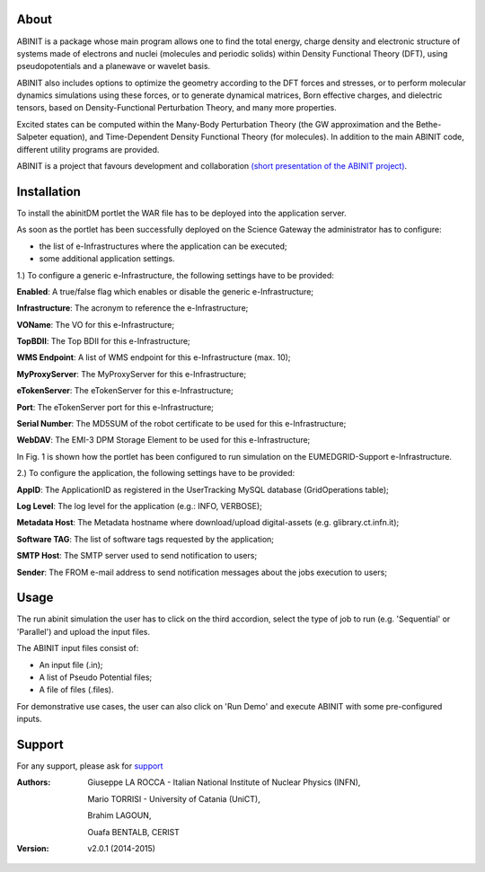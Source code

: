 ============
About
============
.. image:: images/ABINIT_logo.png
   :height: 100px
   :align: left
   :target: http://www.abinit.org/

ABINIT is a package whose main program allows one to find the total energy, charge density and electronic structure of systems made of electrons and nuclei (molecules and periodic solids) within Density Functional Theory (DFT), using pseudopotentials and a planewave or wavelet basis. 

ABINIT also includes options to optimize the geometry according to the DFT forces and stresses, or to perform molecular dynamics simulations using these forces, or to generate dynamical matrices, Born effective charges, and dielectric tensors, based on Density-Functional Perturbation Theory, and many more properties. 

Excited states can be computed within the Many-Body Perturbation Theory (the GW approximation and the Bethe-Salpeter equation), and Time-Dependent Density Functional Theory (for molecules). In addition to the main ABINIT code, different utility programs are provided. 

ABINIT is a project that favours development and collaboration `(short presentation of the ABINIT project) <http://www.abinit.org/about/presentation.pdf>`_.

============
Installation
============
To install the abinitDM portlet the WAR file has to be deployed into the application server.

As soon as the portlet has been successfully deployed on the Science Gateway the administrator has to configure:

- the list of e-Infrastructures where the application can be executed;

- some additional application settings.

1.) To configure a generic e-Infrastructure, the following settings have to be provided:

**Enabled**: A true/false flag which enables or disable the generic e-Infrastructure;

**Infrastructure**: The acronym to reference the e-Infrastructure;

**VOName**: The VO for this e-Infrastructure;

**TopBDII**: The Top BDII for this e-Infrastructure;

**WMS Endpoint**: A list of WMS endpoint for this e-Infrastructure (max. 10);

**MyProxyServer**: The MyProxyServer for this e-Infrastructure;

**eTokenServer**: The eTokenServer for this e-Infrastructure;

**Port**: The eTokenServer port for this e-Infrastructure;

**Serial Number**: The MD5SUM of the robot certificate to be used for this e-Infrastructure;

**WebDAV**: The EMI-3 DPM Storage Element to be used for this e-Infrastructure;

In Fig. 1 is shown how the portlet has been configured to run simulation on the EUMEDGRID-Support e-Infrastructure.

.. image:: images/ABINIT_settings.jpg
   :width: 100px
   :align: center
   


2.) To configure the application, the following settings have to be provided:

**AppID**: The ApplicationID as registered in the UserTracking MySQL database (GridOperations table);

**Log Level**: The log level for the application (e.g.: INFO, VERBOSE);

**Metadata Host**: The Metadata hostname where download/upload digital-assets (e.g. glibrary.ct.infn.it);

**Software TAG**: The list of software tags requested by the application;

**SMTP Host**: The SMTP server used to send notification to users;

**Sender**: The FROM e-mail address to send notification messages about the jobs execution to users;

.. image:: images/ABINIT_settings2.jpg
   :width: 100px
   :align: center

============
Usage
============
The run abinit simulation the user has to click on the third accordion, select the type of job to run (e.g. 'Sequential' or 'Parallel')
and upload the input files.

The ABINIT input files consist of:

- An input file (.in);

- A list of Pseudo Potential files;

- A file of files (.files).

For demonstrative use cases, the user can also click on 'Run Demo' and execute ABINIT with some pre-configured inputs.

.. image:: images/ABINIT_input.jpg
   :width: 100px
   :align: center

============
Support
============
For any support, please ask for `support <mailto:giuseppe.larocca@ct.infn.it>`_

:Authors:
 Giuseppe LA ROCCA - Italian National Institute of Nuclear Physics (INFN),

 Mario TORRISI - University of Catania (UniCT),

 Brahim LAGOUN,

 Ouafa BENTALB, CERIST

:Version: v2.0.1 (2014-2015)

